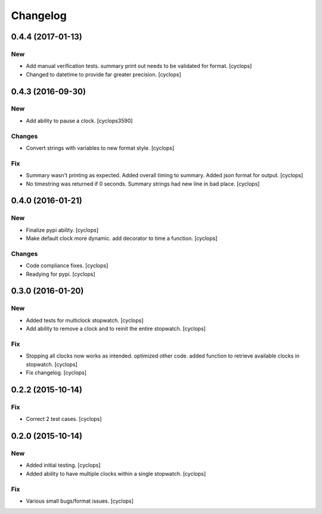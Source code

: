 Changelog
=========

0.4.4 (2017-01-13)
------------------

New
~~~

- Add manual verification tests.  summary print out needs to be
  validated for format. [cyclops]

- Changed to datetime to provide far greater precision. [cyclops]

0.4.3 (2016-09-30)
------------------

New
~~~

- Add ability to pause a clock. [cyclops3590]

Changes
~~~~~~~

- Convert strings with variables to new format style. [cyclops]

Fix
~~~

- Summary wasn't printing as expected.  Added overall timing to summary.
  Added json format for output. [cyclops]

- No timestring was returned if 0 seconds. Summary strings had new line
  in bad place. [cyclops]

0.4.0 (2016-01-21)
------------------

New
~~~

- Finalize pypi ability. [cyclops]

- Make default clock more dynamic.  add decorator to time a function.
  [cyclops]

Changes
~~~~~~~

- Code compliance fixes. [cyclops]

- Readying for pypi. [cyclops]

0.3.0 (2016-01-20)
------------------

New
~~~

- Added tests for multiclock stopwatch. [cyclops]

- Add ability to remove a clock and to reinit the entire stopwatch.
  [cyclops]

Fix
~~~

- Stopping all clocks now works as intended.  optimized other code.
  added function to retrieve available clocks in stopwatch. [cyclops]

- Fix changelog. [cyclops]

0.2.2 (2015-10-14)
------------------

Fix
~~~

- Correct 2 test cases. [cyclops]

0.2.0 (2015-10-14)
------------------

New
~~~

- Added initial testing. [cyclops]

- Added ability to have multiple clocks within a single stopwatch.
  [cyclops]

Fix
~~~

- Various small bugs/format issues. [cyclops]


